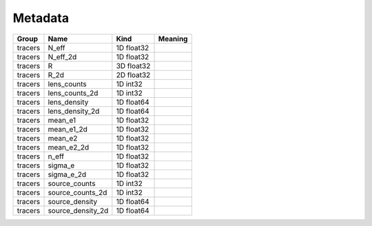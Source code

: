 Metadata
========

=======  =================  ==========  =========
Group    Name               Kind        Meaning
=======  =================  ==========  =========
tracers  N_eff              1D float32
tracers  N_eff_2d           1D float32
tracers  R                  3D float32
tracers  R_2d               2D float32
tracers  lens_counts        1D int32
tracers  lens_counts_2d     1D int32
tracers  lens_density       1D float64
tracers  lens_density_2d    1D float64
tracers  mean_e1            1D float32
tracers  mean_e1_2d         1D float32
tracers  mean_e2            1D float32
tracers  mean_e2_2d         1D float32
tracers  n_eff              1D float32
tracers  sigma_e            1D float32
tracers  sigma_e_2d         1D float32
tracers  source_counts      1D int32
tracers  source_counts_2d   1D int32
tracers  source_density     1D float64
tracers  source_density_2d  1D float64
=======  =================  ==========  =========


